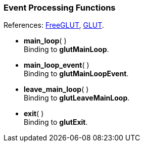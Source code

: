 
=== Event Processing Functions

[small]#References: 
http://freeglut.sourceforge.net/docs/api.php#EventProcessing[FreeGLUT],
https://www.opengl.org/resources/libraries/glut/spec3/node13.html#SECTION00040000000000000000[GLUT].#


[[glut.main_loop]]
* *main_loop*( ) +
[small]#Binding to *glutMainLoop*.#


[[glut.main_loop_event]]
* *main_loop_event*( ) +
[small]#Binding to *glutMainLoopEvent*.#



[[glut.leave_main_loop]]
* *leave_main_loop*( ) +
[small]#Binding to *glutLeaveMainLoop*.#


[[glut.exit]]
* *exit*( ) +
[small]#Binding to *glutExit*.#


